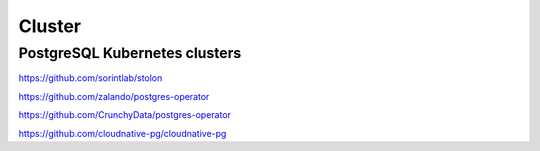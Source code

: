 Cluster
=======



PostgreSQL Kubernetes clusters
----------------------------

https://github.com/sorintlab/stolon

https://github.com/zalando/postgres-operator

https://github.com/CrunchyData/postgres-operator

https://github.com/cloudnative-pg/cloudnative-pg
